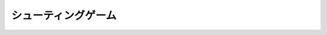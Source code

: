 *******************************************
シューティングゲーム |source_code|
*******************************************

.. |source_code| image:: ../../images/octcat.png
  :width: 24px
  :target: https://github.com/tatsy/OpenGLCourseJP/blob/master/src/018_arcball_control
